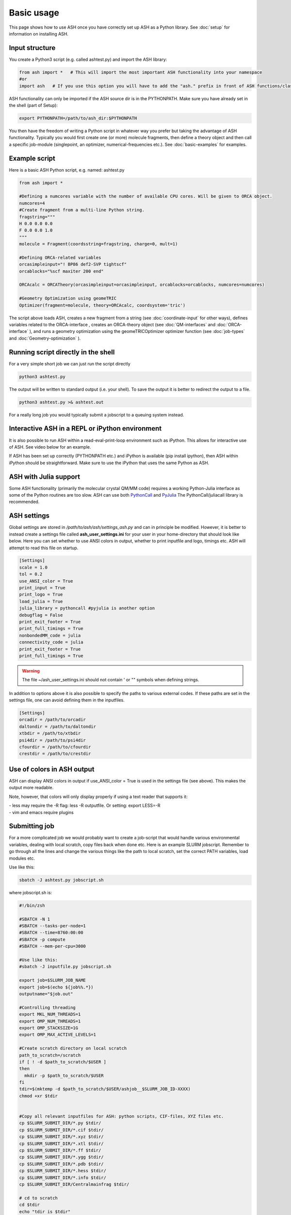 
Basic usage
======================================

This page shows how to use ASH once you have correctly set up ASH as a Python library.
See :doc:`setup` for information on installing ASH.

#####################
Input structure
#####################

You create a Python3 script (e.g. called ashtest.py) and import the ASH library:

.. code-block:: python

    from ash import *   # This will import the most important ASH functionality into your namespace
    #or
    import ash   # If you use this option you will have to add the "ash." prefix in front of ASH functions/classes.


ASH functionality can only be imported if the ASH source dir is in the PYTHONPATH.
Make sure you have already set in the shell (part of Setup):

.. code-block:: shell

    export PYTHONPATH=/path/to/ash_dir:$PYTHONPATH


You then have the freedom of writing a Python script in whatever way you prefer but taking the advantage
of ASH functionality. Typically you would first create one (or more) molecule fragments, then define a theory
object and then call a specific job-module (singlepoint, an optimizer, numerical-frequencies etc.).
See  :doc:`basic-examples` for examples.

#####################
Example script
#####################

Here is a basic ASH Python script, e.g. named: ashtest.py

.. code-block:: python

    from ash import *

    #Defining a numcores variable with the number of available CPU cores. Will be given to ORCA object.
    numcores=4
    #Create fragment from a multi-line Python string.
    fragstring="""
    H 0.0 0.0 0.0
    F 0.0 0.0 1.0
    """
    molecule = Fragment(coordsstring=fragstring, charge=0, mult=1)

    #Defining ORCA-related variables
    orcasimpleinput="! BP86 def2-SVP tightscf"
    orcablocks="%scf maxiter 200 end"

    ORCAcalc = ORCATheory(orcasimpleinput=orcasimpleinput, orcablocks=orcablocks, numcores=numcores)

    #Geometry Optimization using geomeTRIC
    Optimizer(fragment=molecule, theory=ORCAcalc, coordsystem='tric')


The script above loads ASH, creates a new fragment from a string (see :doc:`coordinate-input` for other ways),
defines variables related to the ORCA-interface , creates an ORCA-theory object
(see :doc:`QM-interfaces` and :doc:`ORCA-interface` ), and runs a geometry optimization using the geomeTRICOptimizer optimizer function  (see :doc:`job-types` and :doc:`Geometry-optimization` ).


######################################
Running script directly in the shell
######################################

For a very simple short job we can just run the script directly

.. code-block:: shell

    python3 ashtest.py

The output will be written to standard output (i.e. your shell). 
To save the output it is better to redirect the output to a file.

.. code-block:: shell

    python3 ashtest.py >& ashtest.out

For a really long job you would typically submit a jobscript to a queuing system instead.

#####################################################
Interactive ASH in a REPL or iPython environment
#####################################################
It is also possible to run ASH within a read-eval-print-loop environment such as iPython.
This allows for interactive use of ASH. See video below for an example.

If ASH has been set up correctly (PYTHONPATH etc.) and iPython is available (pip install ipython), then ASH within iPython should be straightforward.
Make sure to use the iPython that uses the same Python as ASH.

.. raw:: html

    <div align=center>
   <script id="asciicast-MUrhNGhDx9mAjdqomBppIGWsI" src="https://asciinema.org/a/MUrhNGhDx9mAjdqomBppIGWsI.js" async></script>
    </div>


############################
ASH with Julia support
############################

Some ASH functionality (primarily the molecular crystal QM/MM code) requires a working Python-Julia interface as some of the Python routines are too slow.
ASH can use both `PythonCall <https://cjdoris.github.io/PythonCall.jl/stable/pycall/>`_ and `PyJulia <https://pyjulia.readthedocs.io/en/latest/>`_
The PythonCall/juliacall library is recommended.

#####################
ASH settings
#####################

Global settings are stored in  */path/to/ash/ash/settings_ash.py* and can in principle be modified. However, it is better to instead create a settings file called **ash_user_settings.ini** for your user in your home-directory that should look like below.
Here you can set whether to use ANSI colors in output, whether to print inputfile and logo, timings etc.
ASH will attempt to read this file on startup.

.. code-block:: text

    [Settings]
    scale = 1.0
    tol = 0.2
    use_ANSI_color = True
    print_input = True
    print_logo = True
    load_julia = True
    julia_library = pythoncall #pyjulia is another option
    debugflag = False
    print_exit_footer = True
    print_full_timings = True
    nonbondedMM_code = julia
    connectivity_code = julia
    print_exit_footer = True
    print_full_timings = True

.. warning:: The file ~/ash_user_settings.ini should not contain ' or "" symbols when defining strings.

In addition to options above it is also possible to specify the paths to various external codes.
If these paths are set in the settings file, one can avoid defining them in the inputfiles.


.. code-block:: text

    [Settings]
    orcadir = /path/to/orcadir
    daltondir = /path/to/daltondir
    xtbdir = /path/to/xtbdir
    psi4dir = /path/to/psi4dir
    cfourdir = /path/to/cfourdir
    crestdir = /path/to/crestdir




###############################
Use of colors in ASH output
###############################

ASH can display ANSI colors in output if  use_ANSI_color = True   is used in the settings file (see above). 
This makes the output more readable.

Note, however, that colors will only display properly if using a text reader that supports it:

| - less may require the -R flag: less -R outputfile. Or setting: export LESS=-R
| - vim and emacs require plugins


#####################
Submitting job
#####################

For a more complicated job we would probably want to create a job-script that would handle various environmental variables,
dealing with local scratch, copy files back when done etc.
Here is an example SLURM jobscript. Remember to go through all the lines and change the various things like the path to
local scratch, set the correct PATH variables, load modules etc.

Use like this:

.. code-block:: text

    sbatch -J ashtest.py jobscript.sh


where jobscript.sh is:

.. code-block:: shell

    #!/bin/zsh

    #SBATCH -N 1
    #SBATCH --tasks-per-node=1
    #SBATCH --time=8760:00:00
    #SBATCH -p compute
    #SBATCH --mem-per-cpu=3000

    #Use like this:
    #sbatch -J inputfile.py jobscript.sh

    export job=$SLURM_JOB_NAME
    export job=$(echo ${job%%.*})
    outputname="$job.out"

    #Controlling threading
    export MKL_NUM_THREADS=1
    export OMP_NUM_THREADS=1
    export OMP_STACKSIZE=1G
    export OMP_MAX_ACTIVE_LEVELS=1

    #Create scratch directory on local scratch
    path_to_scratch=/scratch
    if [ ! -d $path_to_scratch/$USER ]
    then
      mkdir -p $path_to_scratch/$USER
    fi
    tdir=$(mktemp -d $path_to_scratch/$USER/ashjob__$SLURM_JOB_ID-XXXX)
    chmod +xr $tdir


    #Copy all relevant inputfiles for ASH: python scripts, CIF-files, XYZ files etc.
    cp $SLURM_SUBMIT_DIR/*.py $tdir/
    cp $SLURM_SUBMIT_DIR/*.cif $tdir/
    cp $SLURM_SUBMIT_DIR/*.xyz $tdir/
    cp $SLURM_SUBMIT_DIR/*.xtl $tdir/
    cp $SLURM_SUBMIT_DIR/*.ff $tdir/
    cp $SLURM_SUBMIT_DIR/*.ygg $tdir/
    cp $SLURM_SUBMIT_DIR/*.pdb $tdir/
    cp $SLURM_SUBMIT_DIR/*.hess $tdir/
    cp $SLURM_SUBMIT_DIR/*.info $tdir/
    cp $SLURM_SUBMIT_DIR/Centralmainfrag $tdir/

    # cd to scratch
    cd $tdir
    echo "tdir is $tdir"

    # Copy job and node info to beginning of outputfile
    echo "Starting job in scratch dir: $tdir" > $SLURM_SUBMIT_DIR/$outputname
    echo "Job execution start: $(date)" >> $SLURM_SUBMIT_DIR/$outputname
    echo "Shared library path: $LD_LIBRARY_PATH" >> $SLURM_SUBMIT_DIR/$outputname
    echo "Slurm Job ID is: ${SLURM_JOB_ID}" >> $SLURM_SUBMIT_DIR/$outputname
    echo "Slurm Job name is: ${SLURM_JOB_NAME}" >> $SLURM_SUBMIT_DIR/$outputname
    echo $SLURM_NODELIST >> $SLURM_SUBMIT_DIR/$outputname

    #Python and ASH environment

    #Load necessary modules.
    #If using modules for Python/OpenMPI/ORCA etc. then that all should be loaded here.

    # Load or set Python environment here:
    # e.g. module load python37  or:
    export PATH=/path/to/python/bin:$PATH
    # If using Conda, activate desired Conda environment.
    # May have to add conda bin directory to $PATH first.
    #conda activate ashpy37



    #Add path to Julia
    export PATH=/path/to/julia/bin:$PATH

    #Put ASH in PYTHONPATH and LD_LIBRARY_PATH
    export PYTHONPATH=/path/to/dir-containing-ash-dir:$PYTHONPATH
    export LD_LIBRARY_PATH=/path/to/ash:/path/to/ash/lib:$LD_LIBRARY_PATH

    #Print out environment variables for debuggin.
    echo "PATH is $PATH"
    echo "PYTHONPATH is $PYTHONPATH"
    echo "LD_LIBRARY_PATH is $LD_LIBRARY_PATH"
    echo ""
    echo "Running Ash  job"

    #Put ORCA in PATH and LD_LIBRARY_PATH
    export PATH=/path/to/orca:$PATH
    export LD_LIBRARY_PATH=/path/to/orca:$LD_LIBRARY_PATH

    #OpenMPI path for ORCA
    export PATH=/opt/openmpi-2.1.5/bin:$PATH
    export LD_LIBRARY_PATH=/opt/openmpi-2.1.5/lib:$LD_LIBRARY_PATH


    #Start Ash job from scratch dir.  Output file is written directly to submit directory
    export PYTHONUNBUFFERED=1
    python3 $job.py >> $SLURM_SUBMIT_DIR/$outputname 2>&1

    # Ash has finished. Now copy important stuff back.
    outputdir=$SLURM_SUBMIT_DIR/${job}_${SLURM_JOB_ID}
    cp -r $tdir $outputdir

    # Removing scratch folder
    rm -rf $tdir

For even more convenient job-submissions one can utilize a **subash** wrapper script that copies the jobscript.sh file (above)
to the current directory, modifies the number of cores requested and then submits.
The number of cores can be provided in the command-line (should match the number of cores requested in the ASH Python script, e.g. as in ashtest.py above)
or alternatively it can read the numcores variable in ashtest.py (if present). For the latter: make sure to have a line containing:
"numcores=X"
in the Python script (as in ashtest.py above).
Make sure to change path_to_jobscript variable in line 5.


.. code-block:: shell

    subash ashtest.py
    # or:
    subash ashtest.py -p 8  #for requesting an 8-core job.


.. code-block:: shell

    #!/bin/zsh
    #subash
    #Wrapper script for ASH job-script

    path_to_jobscript=/home/bjornsson/jobscripts/job-ash.sh

    green=`tput setaf 2`
    yellow=`tput setaf 3`
    normal=`tput sgr0`
    cyan=`tput setaf 6`
    if [[ "$1" == "" ]]
    then
      echo "${green}subash${normal}"
      echo "${yellow}Usage: subash input.py      Dir should contain .py Python script.${normal}"
      echo "${yellow}Or: subash input.py -p 8      Submit with 8 cores.${normal}"
      exit
    fi

    export file=$1


    if [[ "$2" == "-p" ]]
    then
      export NPROC=$3
    else
      #Grabbing numcores from input-file.py if not using -p flag
      echo "No -p N provided. Grabbing cores from Python script (searches for line beginning with numcores= )"
      var=$(grep '^numcores' $file)
      export NPROC=$(echo $var | awk -F'=' '{print $2}')
      #export NPROC=$(grep -m 1 numcores $file | awk -F'=' '{print $2}')
      if ((${#NPROC} == 0))
      then
        echo "No numcores variable in Python script found. Exiting..."
        exit
      fi
    fi

    #Copying job-script to dir:
    cp $path_to_jobscript .
    #Note: jobscript should have tasks-per-node set to 1 for the sed substitution to work
    sed -i "s/#SBATCH --tasks-per-node=1/#SBATCH --tasks-per-node=$NPROC/g" job-ash.sh

    #Submit job.
    sbatch -J $file job-ash.sh
    echo "${cyan}ASH job submitted using $NPROC cores using file $file.$mult ${normal}"




